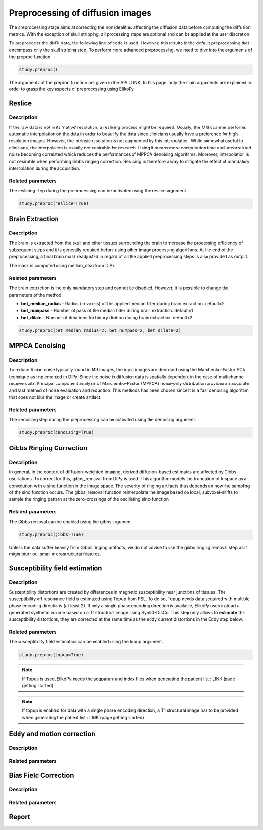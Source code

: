 .. _preprocessing-dmri:

========================================
Preprocessing of diffusion images
========================================

The preprocessing stage aims at correcting the non idealities affecting the diffusion data
before computing the diffusion metrics. With the exception of skull stripping, all processing steps are optional and can be applied at the
user discretion.

.. image:: pictures/preprocessing.PNG
	:width: 800
	:alt: Overview of the main preprocessing steps.

To preproccess the dMRI data, the following line of code is used. However, this results in the default preprocessing that encompass only the skull striping step. To perform more advanced preprocessing, we need to dive into the arguments of the preproc function.

.. code-block:: python

	study.preproc()


The arguments of the preproc function are given in the API : LINK.
In this page, only the main arguments are explained in order to grasp the key aspects of preprocessing using ElikoPy.

-------
Reslice
-------

Description
^^^^^^^^^^^

If the raw data is not in its ’native’ resolution, a reslicing process might be required. Usually, the
MRI scanner performs automatic interpolation on the data in order to beautify the data
since clinicians usually have a preference for high resolution images. However, the intrinsic
resolution is not augmented by this interpolation. While somewhat useful to clinicians, the
interpolation is usually not desirable for research. Using it means more computation time
and uncorrelated noise becoming correlated which reduces the performances of MPPCA
denoising algorithms. Moreover, interpolation is not desirable when performing Gibbs
ringing correction. Reslicing is therefore a way to mitigate the
effect of mandatory interpolation during the acquisition.


Related parameters
^^^^^^^^^^^^^^^^^^
The reslicing step during the preprocessing can be activated using the reslice argument.

.. code-block:: python

	study.preproc(reslice=True)

----------------
Brain Extraction
----------------

Description
^^^^^^^^^^^

The brain is extracted from the skull and other tissues surrounding the brain to increase
the processing efficiency of subsequent steps and it is generally required before using
other image processing algorithms. At the end of the preprocessing, a final brain mask readjusted in regard of all the applied
preprocessing steps is also provided as output.

The mask is computed using median_otsu from DiPy.

.. image:: pictures/preproc_bet.jpg
	:width: 800
	:alt: Original b0 images and binary mask obtained using median_otsu are shown in the left and middle panels, while the thresholded histogram used by median otsu is shown in the right panel.


Related parameters
^^^^^^^^^^^^^^^^^^

The brain extraction is the only mandatory step and cannot be disabled. However, it is possible to change the parameters of the method

* **bet_median_radius** - Radius (in voxels) of the applied median filter during brain extraction. default=2
* **bet_numpass** - Number of pass of the median filter during brain extraction. default=1
* **bet_dilate** - Number of iterations for binary dilation during brain extraction. default=2

.. code-block:: python

	study.preproc(bet_median_radius=2, bet_numpass=2, bet_dilate=2)

---------------
MPPCA Denoising
---------------

Description
^^^^^^^^^^^

To reduce Rician noise typically found in MR images, the input images are denoised
using the Marchenko-Pastur PCA technique as implemented in DiPy. Since the noise in
diffusion data is spatially dependent in the case of multichannel receive coils, Principal component analysis of Marchenko-Pastur (MPPCA) noise-only
distribution provides an accurate and fast method of noise evaluation and reduction. This methods has been chosen since it is a fast denoising algorithm
that does not blur the image or create artifact.

.. image:: pictures/preproc_mppca.jpg
	:width: 800
	:alt: Original and denoised b0 images are shown in the left and middle panels, while the difference between these images is shown in the right panel. An unstructured spatial distribution of the right image indicates extraction of random thermal noise.


Related parameters
^^^^^^^^^^^^^^^^^^

The denoising step during the preprocessing can be activated using the denoising argument.

.. code-block:: python

	study.preproc(denoising=True)

------------------------
Gibbs Ringing Correction
------------------------

Description
^^^^^^^^^^^

In general, in the context of diffusion-weighted imaging, derived diffusion-based estimates
are affected by Gibbs oscillations. To correct for this,
gibbs_removal from DiPy is used. This algorithm models the truncation of k-space as a
convolution with a sinc-function in the image space. The severity of ringing artifacts thus
depends on how the sampling of the sinc function occurs. The gibbs_removal function
reinterpolate the image based on local, subvoxel-shifts to sample the ringing pattern at
the zero-crossings of the oscillating sinc-function.

.. image:: pictures/preproc_gibbs.jpg
	:width: 800
	:alt: Gibbs ringing correction, uncorrected and b0 images corrected for Gibbs ringing are shown in the left and middle panels, while the difference between these images is shown in the right panel. Gibbs ringing artifacts typically occur at interfaces with sharp changes in intensity.

Related parameters
^^^^^^^^^^^^^^^^^^

The Gibbs removal can be enabled using the gibbs argument.

.. code-block:: python

	study.preproc(gibbs=True)

Unless the data suffer heavily from Gibbs ringing artifacts, we do not advise to use the gibbs ringing removal step as it might blurr out small microstructural features.

-------------------------------
Susceptibility field estimation
-------------------------------

Description
^^^^^^^^^^^

Susceptibility distortions are created by differences in magnetic susceptibility near junctions of tissues. The susceptibility off resonance field is estimated using Topup from FSL. To do so,
Topup needs data acquired with multiple phase encoding directions (at least 2). If only a single phase encoding direction is available, ElikoPy uses instead a generated synthetic volume based on a T1 structural image using Synb0-DisCo.
This step only allows to **estimate** the susceptibility distortions, they are corrected at the same time as the eddy current distortions in the Eddy step below.

Related parameters
^^^^^^^^^^^^^^^^^^

The susceptibility field estimation can be enabled using the topup argument.

.. code-block:: python

	study.preproc(topup=True)

.. note::
    If Topup is used, ElikoPy needs the acqparam and index files when generating the patient list : LINK (page getting started)

.. note::
    If topup is enabled for data with a single phase encoding direction, a T1 structural image has to be provided when generating the patient list : LINK (page getting started)

--------------------------
Eddy and motion correction
--------------------------

Description
^^^^^^^^^^^



Related parameters
^^^^^^^^^^^^^^^^^^

---------------------
Bias Field Correction
---------------------

Description
^^^^^^^^^^^

Related parameters
^^^^^^^^^^^^^^^^^^

------
Report
------

